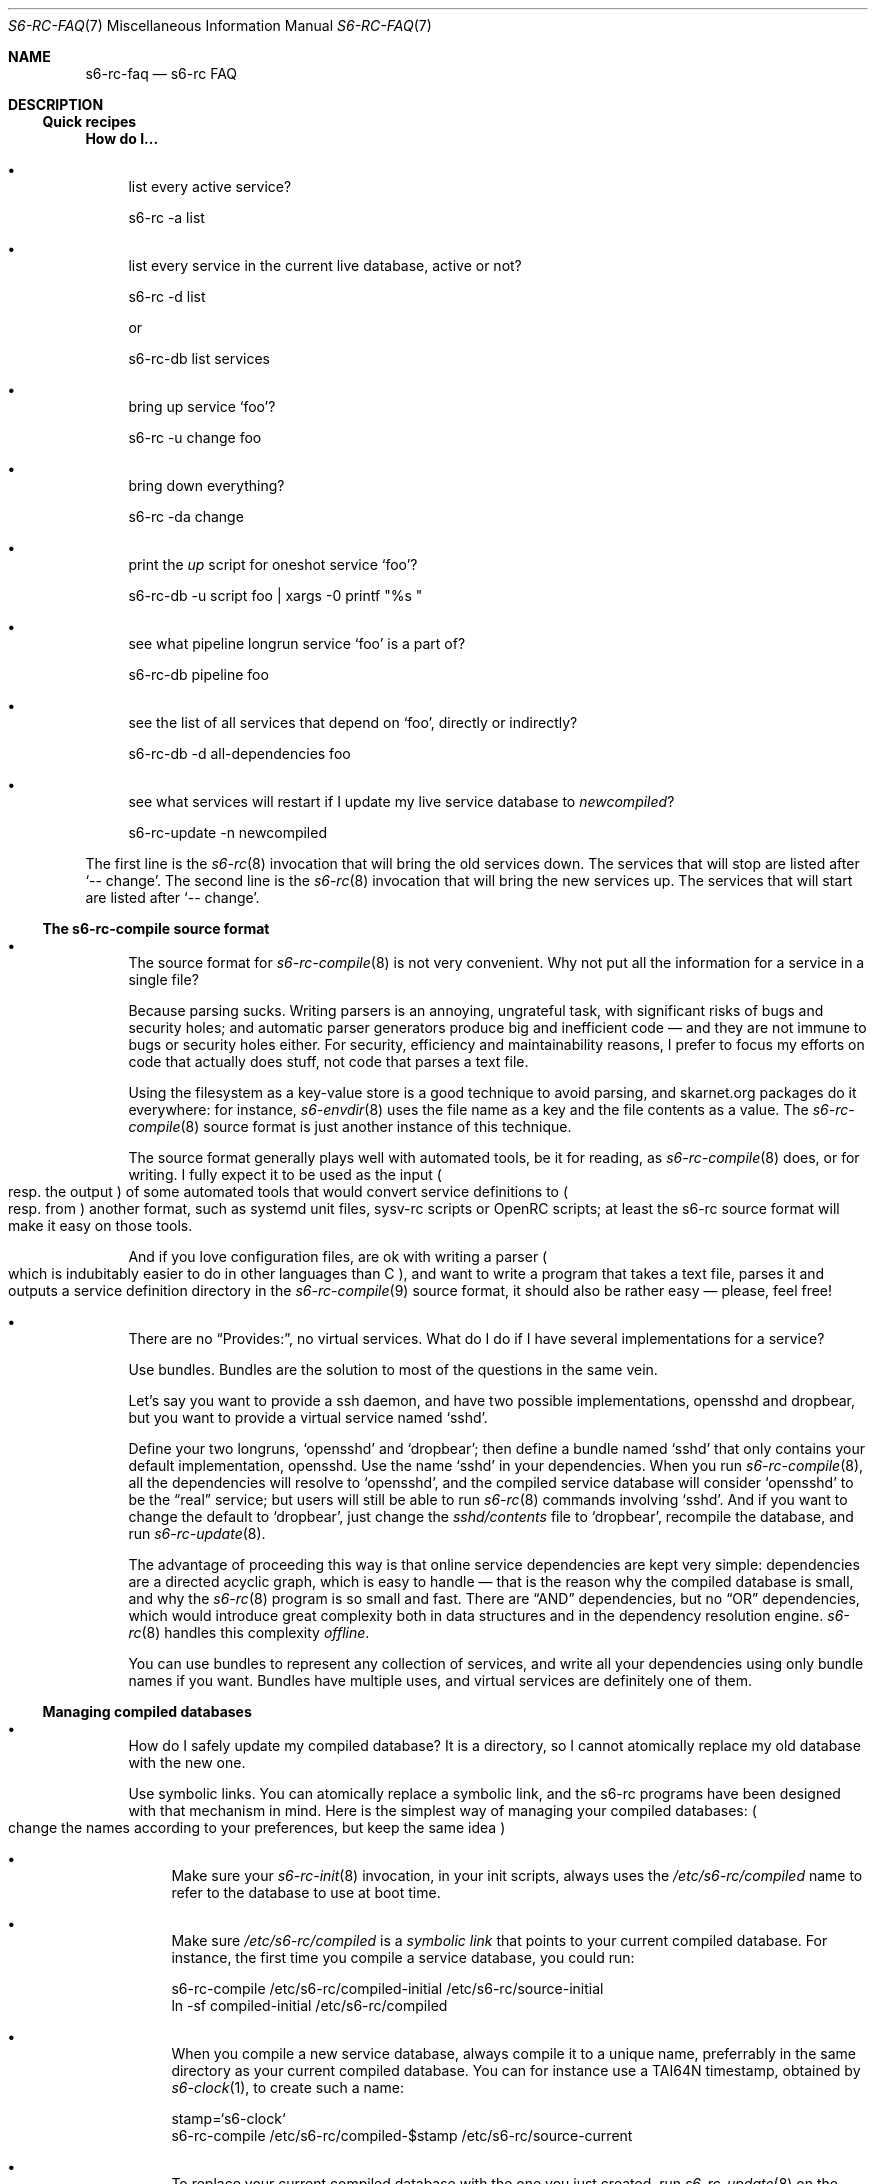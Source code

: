 .Dd April 7, 2023
.Dt S6-RC-FAQ 7
.Os
.Sh NAME
.Nm s6-rc-faq
.Nd s6-rc FAQ
.Sh DESCRIPTION
.Ss Quick recipes
.Sy How do I...
.Bl -bullet
.It
list every active service?
.Bd -literal
s6-rc -a list
.Ed
.It
list every service in the current live database, active or not?
.Bd -literal
s6-rc -d list
.Ed
.Pp
or
.Bd -literal
s6-rc-db list services
.Ed
.It
bring up service
.Ql foo ?
.Bd -literal
s6-rc -u change foo
.Ed
.It
bring down everything?
.Bd -literal
s6-rc -da change
.Ed
.It
print the
.Pa up
script for oneshot service
.Ql foo ?
.Bd -literal
s6-rc-db -u script foo | xargs -0 printf "%s "
.Ed
.It
see what pipeline longrun service
.Ql foo
is a part of?
.Bd -literal
s6-rc-db pipeline foo
.Ed
.It
see the list of all services that depend on
.Ql foo ,
directly or indirectly?
.Bd -literal
s6-rc-db -d all-dependencies foo
.Ed
.It
see what services will restart if I update my live service database to
.Pa newcompiled ?
.Bd -literal
s6-rc-update -n newcompiled
.Ed
.El
.Pp
The first line is the
.Xr s6-rc 8
invocation that will bring the old services down.
The services that will stop are listed after
.Ql -- change .
The second line is the
.Xr s6-rc 8
invocation that will bring the new services up.
The services that will start are listed after
.Ql -- change .
.Ss The s6-rc-compile source format
.Bl -bullet
.It
The source format for
.Xr s6-rc-compile 8
is not very convenient.
Why not put all the information for a service in a single file?
.Pp
Because parsing sucks.
Writing parsers is an annoying, ungrateful task, with significant
risks of bugs and security holes; and automatic parser generators
produce big and inefficient code \(em and they are not immune to bugs
or security holes either.
For security, efficiency and maintainability reasons, I prefer to
focus my efforts on code that actually does stuff, not code that
parses a text file.
.Pp
Using the filesystem as a key-value store is a good technique to avoid
parsing, and skarnet.org packages do it everywhere: for instance,
.Xr s6-envdir 8
uses the file name as a key and the file contents as a value.
The
.Xr s6-rc-compile 8
source format is just another instance of this technique.
.Pp
The source format generally plays well with automated tools, be it for
reading, as
.Xr s6-rc-compile 8
does, or for writing.
I fully expect it to be used as the input
.Po
resp. the output
.Pc
of some automated tools that would convert service definitions to
.Po
resp. from
.Pc
another format, such as systemd unit files, sysv-rc scripts or OpenRC
scripts; at least the s6-rc source format will make it easy on those
tools.
.Pp
And if you love configuration files, are ok with writing a parser
.Po
which is indubitably easier to do in other languages than C
.Pc ,
and want to write a program that takes a text file, parses it and
outputs a service definition directory in the
.Xr s6-rc-compile 9
source format, it should also be rather easy \(em please, feel free!
.It
There are no
.Dq Provides: ,
no virtual services.
What do I do if I have several implementations for a service?
.Pp
Use bundles.
Bundles are the solution to most of the questions in the same vein.
.Pp
Let's say you want to provide a ssh daemon, and have two possible
implementations, opensshd and dropbear, but you want to provide a
virtual service named
.Ql sshd .
.Pp
Define your two longruns,
.Ql opensshd
and
.Ql dropbear ;
then define a bundle named
.Ql sshd
that only contains your default implementation, opensshd.
Use the name
.Ql sshd
in your dependencies.
When you run
.Xr s6-rc-compile 8 ,
all the dependencies will resolve to
.Ql opensshd ,
and the compiled service database will consider
.Ql opensshd
to be the
.Dq real
service; but users will still be able to run
.Xr s6-rc 8
commands involving
.Ql sshd .
And if you want to change the default to
.Ql dropbear ,
just change the
.Pa sshd/contents
file to
.Ql dropbear ,
recompile the database, and run
.Xr s6-rc-update 8 .
.Pp
The advantage of proceeding this way is that online service
dependencies are kept very simple: dependencies are a directed acyclic
graph, which is easy to handle \(em that is the reason why the
compiled database is small, and why the
.Xr s6-rc 8
program is so small and fast.
There are
.Dq AND
dependencies, but no
.Dq OR
dependencies, which would introduce great complexity both in data
structures and in the dependency resolution engine.
.Xr s6-rc 8
handles this complexity
.Em offline .
.Pp
You can use bundles to represent any collection of services, and write
all your dependencies using only bundle names if you want.
Bundles have multiple uses, and virtual services are definitely one of
them.
.El
.Ss Managing compiled databases
.Bl -bullet
.It
How do I safely update my compiled database?  It is a directory, so I
cannot atomically replace my old database with the new one.
.Pp
Use symbolic links.
You can atomically replace a symbolic link, and the s6-rc programs
have been designed with that mechanism in mind.
Here is the simplest way of managing your compiled databases:
.Po
change the names according to your preferences, but keep the same idea
.Pc
.Bl -bullet
.It
Make sure your
.Xr s6-rc-init 8
invocation, in your init scripts, always uses the
.Pa /etc/s6-rc/compiled
name to refer to the database to use at boot time.
.It
Make sure
.Pa /etc/s6-rc/compiled
is a
.Em symbolic link
that points to your current compiled database.
For instance, the first time you compile a service database, you could
run:
.Bd -literal
s6-rc-compile /etc/s6-rc/compiled-initial /etc/s6-rc/source-initial
ln -sf compiled-initial /etc/s6-rc/compiled
.Ed
.It
When you compile a new service database, always compile it to a unique
name, preferrably in the same directory as your current compiled
database.
You can for instance use a TAI64N timestamp, obtained by
.Xr s6-clock 1 ,
to create such a name:
.Bd -literal
stamp=`s6-clock`
s6-rc-compile /etc/s6-rc/compiled-$stamp /etc/s6-rc/source-current
.Ed
.It
To replace your current compiled database with the one you just created, run
.Xr s6-rc-update 8
on the new name:
.Bd -literal
s6-rc-update /etc/s6-rc/compiled-$stamp
.Ed
.It
At this point, your current database is the new one, but if your
machine reboots, it will still use the old one
.Po
because the
.Pa /etc/s6-rc/compiled
link is still pointing to the old one
.Pc .
To ensure that the new database will be used on the next boot,
atomically update the link:
.Bd -literal
olddb=`s6-linkname -f /etc/s6-rc/compiled`
s6-ln -nsf compiled-$stamp /etc/s6-rc/compiled
.Ed
.It
The use of the
.Xr s6-ln 1
utility is recommended, because the ln standard[1] actually
.Em forbids
an atomic replacement, so utilities that follow it to the letter, for
instance,
.Pa ln
from GNU coreutils, cannot be atomic: they first remove the old link,
then create the new one.
If you do not have
.Xr s6-ln 1 ,
you need to perform an unintuitive workaround to get POSIX-compliant
tools to do the right thing:
.Bd -literal
ln -sf compiled-$stamp /etc/s6-rc/compiled/compiled && mv -f /etc/s6-rc/compiled/compiled /etc/s6-rc
.Ed
.It
Your current compiled database, stored in
.Pa /etc/s6-rc/compiled-$stamp ,
is now accessible via the
.Pa /etc/s6-rc/compiled symlink
and will be used at boot time.
You do not need to modify your init scripts.
If you wish, you can dispose of the old database you just replaced:
.Bd -literal
rm -rf $olddb
.Ed
.El
.El
.Ss Switching from another service manager
.Bl -bullet
.It
I have a collection of init scripts in another format, but don't want
to wait until the whole collection is converted before switching to
s6-rc.
Is there a smooth way in?
.Pp
Yes.
.Pp
If you are using a service manager such as sysv-rc or OpenRC, you have
a collection of init scripts that can be called with at least
.Ql start
and
.Ql stop
arguments.
You also know dependencies between those scripts, or at least a
reasonable ordering.
.Pp
You can automatically generate a source directory for
.Xr s6-rc-compile 8 .
For every init script
.Pa /etc/init.d/ Ns Ar foo
that you have, create a service definition directory named
.Pa foo :
.Bl -bullet
.It
.Ar foo Ns /type
contains
.Ql oneshot .
.It
.Ar foo Ns /dependencies
contains the list of dependencies for
.Ar foo .
.It
.Ar foo Ns /up
contains
.Bd -literal
/etc/init.d/foo start
.Ed
.Pp
if you're using sysv-rc, or
.Bd -literal
rc-service start foo -D -q
.Ed
.Pp
if you're using OpenRC.
.It
.Ar foo Ns /down
contains
.Bd -literal
/etc/init.d/foo stop
.Ed
.Pp
if you're using sysv-rc, or
.Bd -literal
rc-service stop foo -D -q
.Ed
.Pp
if you're using OpenRC.
.El
.Pp
You can now compile your s6-rc service database, and use the
.Xr s6-rc 8
engine as your service manager.
Transitions will use your original init scripts, and the supervision
features of s6[2] will not be used, but you will get proper dependency
tracking and easy state changes.
.Pp
Then, you can improve the database by changing services one by one,
turning them into longruns so daemons get supervised when applicable,
rewriting them into bundles calling more atomic services if needed,
etc.
That can be done at your own pace, one service at a time, while still
getting some benefits from s6-rc; and if an iteration doesn't work,
you can always roll back while you fix it.
.It
There are no runlevels in s6-rc.
I like runlevels.
.Pp
You have better than runlevels.
You have bundles.
.Pp
When writing your service database in source format, take note of the
common sets of services that you like to run together, what other init
systems sometimes call runlevels.
For each of those sets, define a bundle containing all those services.
For instance, you could define a
.Ql runlevel-1
bundle that contains only a single getty, a
.Ql runlevel-2
bundle that contains only your local services and no network, a
.Ql runlevel-3
bundle that contains
.Ql runlevel-2
as well as network services, and a
.Ql runlevel-5
bundle that contains
.Ql runlevel-3
and your desktop.
You can even create a
.Ql runlevel-0
bundle that contains nothing at all!
.Pp
In your boot script
.Po
.Pa /etc/rc.init ,
for instance, if you're using
.Xr s6-linux-init 8
.Pc ,
after invoking
.Xr s6-rc-init 8 ,
just ask
.Xr s6-rc 8
to start the set of services you want up by default:
.Bd -literal
s6-rc change runlevel-5
.Ed
.Pp
If you later want to change your current set of services, you can then
tell
.Xr s6-rc 8
to switch, using the
.Fl p
option to make sure to stop services you don't want up anymore:
.Bd -literal
s6-rc -p change runlevel-2
.Ed
.Pp
Bundles are easy to use, they're flexible, and they're powerful.
They give you the same level of functionality as runlevels would, and
more.
You can even add bundles to compiled service databases \(em including
the live one \(em or remove bundles from them without having to
recompile them: that's what the
.Xr s6-rc-bundle 8
utility is for.
.Pp
When in doubt, use bundles.
.It
There are no intermediate states in s6-rc.
There's just
.Dq up
and
.Dq down ,
no
.Dq starting ,
no
.Dq failed , etc.
Why?
.Pp
Because those intermediate states are unnecessary.
.Pp
From the machine's point of view, things are simple: a service is
either up or it's not.
If a service fails to start, then it's still down.
Note that it is recommended to write
.Em transactional
oneshots for this very reason: it is simple to try starting again a
service that failed to start, but it is hard to recover from a service
that is only
.Dq partially up
\(em and this is true whether you're using
.Xr s6-rc 8
or another service manager.
.Pp
Service managers that use intermediate states do so in order to keep
track of what they're doing and what they have done.
But this introduces needless complexity: the reality is that the
service is either up or down, it's either in the state you wanted it
to be or not.
If it's in some other, weird, state, then the service scripts have not
been properly designed \(em they are not transactional.
.Pp
.Xr s6-rc 8
does not keep track of
.Dq failed
states: a service that fails to start simply remains down, and
.Xr s6-rc 8
exits 1 to report that something went wrong.
To know what services failed to start, compare the result of
.Ql s6-rc -a list
against your expected machine state.
.Pp
The reason for this design is simple: if the
.Xr s6-rc 8
process is killed in the middle of a transition while a service state is
.Dq starting ,
what should the next invocation do?
This is unclear, and the intermediate state introduces ambiguity where
there should not be.
Also, if there is a
.Dq failed
service, what should the next invocation do?
Try and restart it, or not?
This depends on what the user wants; this is policy, not mechanism.
Simply reporting the error while keeping the state as
.Dq down
allows users to apply their chosen policies \(em see below.
.Pp
Keep it simple, stupid.
.El
.Ss Mechanism vs. policy
.Bl -bullet
.It
s6-rc feels bare: there are tools, but no wrappers, no pre-packaged
scripts to boot my machines, no default runlevels.
By comparison, OpenRC provides a complete default set of scripts!
.Pp
In the world of software development, it is important to distinguish
.Em mechanism
from
.Em policy .
Mechanism is
.Dq how do I perform the job ,
and should, theoretically, be addressed by software authors.
Policy is
.Dq what are the details of the job I perform, where should I put my files, what conventions do I use ,
and should, theoretically, be addressed by Unix distributions.
.Pp
Like the rest of skarnet.org software[3], s6-rc aims to provide
.Em mechanism, not policy :
it is OS-agnostic and distribution-agnostic.
Providing boot scripts, or anything of this kind, would go against
this principle; it is possible that a policy defined by software
conflicts with a policy defined by a distribution, for instance the
provided boot scripts do not match the distribution's needs, and so
the distributors have to patch the software!
.Pp
The s6-rc tools only provide mechanism, so they can be used as is by
individual users, or by a distribution.
They do not need to be patched.
It is up to distributions to provide their own policy surrounding
those tools, including complete service databases.
It is literally the distributors' job!
.Pp
OpenRC is a different case, because it was developed
.Em by
and
.Em for
a Linux distribution, so with that in mind, the OpenRC developers did
not have to think much about separating mechanism from policy.
It works very well for Gentoo and Gentoo-derived distributions; but it
requires adaptation and more work for the admin to use OpenRC outside
of that frame.
.El
.Sh SEE ALSO
.Xr s6-rc-overview 7 ,
.Xr s6-rc-why 7 ,
.Xr s6-rc 8 ,
.Xr s6-rc-bundle 8 ,
.Xr s6-rc-compile 8 ,
.Xr s6-rc-db 8 ,
.Xr s6-rc-fdholder-filler 8 ,
.Xr s6-rc-format-upgrade 8 ,
.Xr s6-rc-init 8 ,
.Xr s6-rc-oneshot-run 8 ,
.Xr s6-rc-update 8
.Pp
[1]
.Lk https://pubs.opengroup.org/onlinepubs/9699919799/utilities/ln.html
.Pp
[2]
.Lk https://skarnet.org/software/s6/
.Pp
[3]
.Lk https://skarnet.org/software/
.Pp
This man page is ported from the authoritative documentation at:
.Lk https://skarnet.org/software/s6-rc/faq.html
.Sh AUTHORS
.An Laurent Bercot
.An Alexis Ao Mt flexibeast@gmail.com Ac (man page port)
